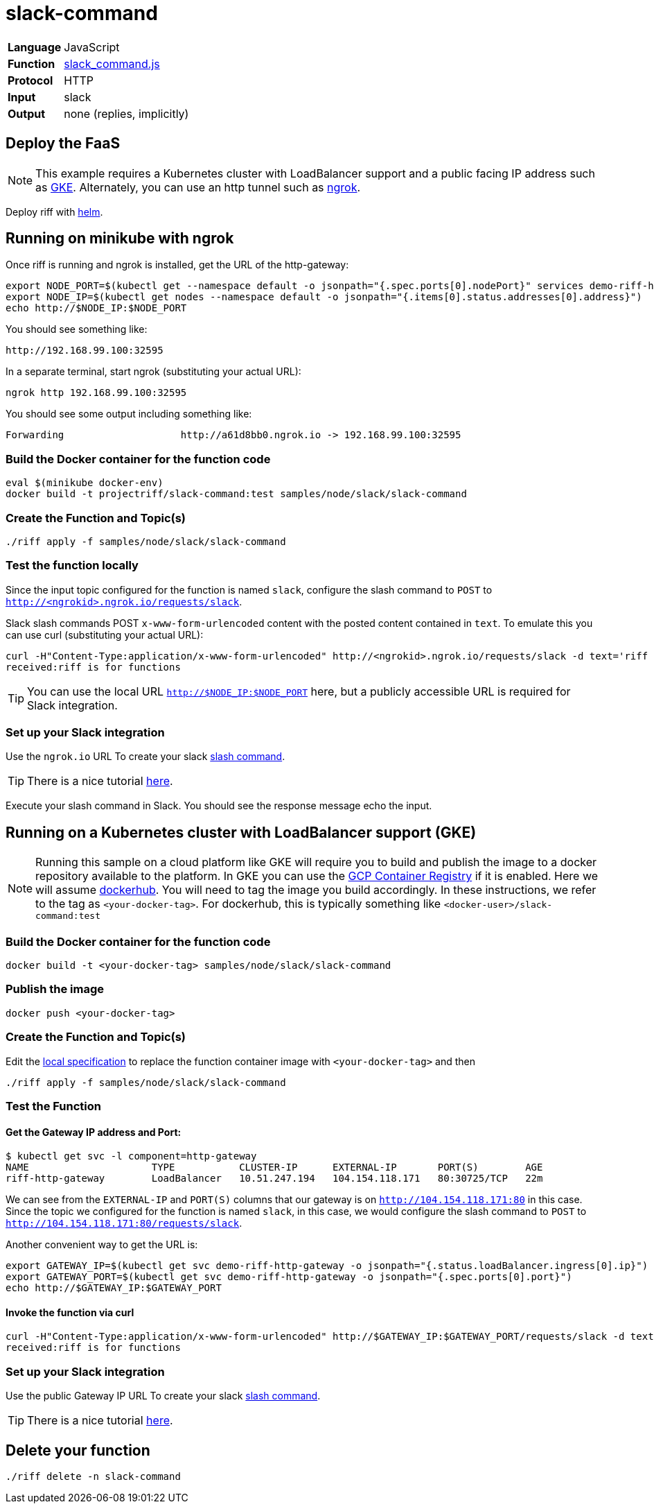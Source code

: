 = slack-command

[horizontal]
*Language*:: JavaScript
*Function*:: https://github.com/projectriff/riff/blob/master/samples/node/slack/slack-command/slack_command.js[slack_command.js]
*Protocol*:: HTTP
*Input*:: slack
*Output*:: none (replies, implicitly)

== Deploy the FaaS

[NOTE]
This example requires a Kubernetes cluster with LoadBalancer support and a public facing IP address such as https://cloud.google.com/kubernetes-engine/[GKE].
Alternately, you can use an http tunnel such as https://ngrok.com/[ngrok].

Deploy riff with link:../../../Getting-Started.adoc[helm].

== Running on minikube with ngrok

Once riff is running and ngrok is installed, get the URL of the http-gateway:

```
export NODE_PORT=$(kubectl get --namespace default -o jsonpath="{.spec.ports[0].nodePort}" services demo-riff-http-gateway)
export NODE_IP=$(kubectl get nodes --namespace default -o jsonpath="{.items[0].status.addresses[0].address}")
echo http://$NODE_IP:$NODE_PORT
```
You should see something like:
```
http://192.168.99.100:32595
```

In a separate terminal, start ngrok (substituting your actual URL):
```
ngrok http 192.168.99.100:32595
```

You should see some output including something like:

```
Forwarding                    http://a61d8bb0.ngrok.io -> 192.168.99.100:32595
```

=== Build the Docker container for the function code

```
eval $(minikube docker-env)
docker build -t projectriff/slack-command:test samples/node/slack/slack-command
```
=== Create the Function and Topic(s)

```
./riff apply -f samples/node/slack/slack-command
```

=== Test the function locally

Since the input topic configured for the function is named `slack`, configure the slash command to `POST` to `http://<ngrokid>.ngrok.io/requests/slack`.

Slack slash commands POST `x-www-form-urlencoded` content with the posted content contained in `text`. To emulate this you can use curl (substituting your actual URL):

```
curl -H"Content-Type:application/x-www-form-urlencoded" http://<ngrokid>.ngrok.io/requests/slack -d text='riff is for functions'
received:riff is for functions
```
[TIP]
You can use the local URL `http://$NODE_IP:$NODE_PORT` here, but a publicly accessible URL is required for Slack integration.


[slack-local]
=== Set up your Slack integration
Use the `ngrok.io` URL To create your slack https://api.slack.com/slash-commands[slash command].

[TIP]
There is a nice tutorial https://tutorials.botsfloor.com/creating-a-slack-command-bot-from-scratch-with-node-js-distribute-it-25cf81f51040[here].

Execute your slash command in Slack. You should see the response message echo the input.

== Running on a Kubernetes cluster with LoadBalancer support (GKE)

[NOTE]
Running this sample on a cloud platform like GKE will require you to build and publish the image to a docker repository available to the platform.
In GKE you can use the https://cloud.google.com/container-registry/[GCP Container Registry] if it is enabled. Here we will assume
 https://hub.docker.com/[dockerhub]. You will need to tag the image you build accordingly.
 In these instructions, we refer to the tag as `<your-docker-tag>`. For dockerhub, this is typically something like `<docker-user>/slack-command:test`

=== Build the Docker container for the function code

```
docker build -t <your-docker-tag> samples/node/slack/slack-command
```

=== Publish the image
```
docker push <your-docker-tag>
```

=== Create the Function and Topic(s)

Edit the link:slack-command/slack-command.yaml[local specification] to replace the function container image with `<your-docker-tag>` and then

```
./riff apply -f samples/node/slack/slack-command
```

=== Test the Function

==== Get the Gateway IP address and Port:

```
$ kubectl get svc -l component=http-gateway
NAME                     TYPE           CLUSTER-IP      EXTERNAL-IP       PORT(S)        AGE
riff-http-gateway        LoadBalancer   10.51.247.194   104.154.118.171   80:30725/TCP   22m
```

We can see from the `EXTERNAL-IP` and `PORT(S)` columns that our gateway is on `http://104.154.118.171:80`
in this case. Since the topic we configured for the function is named `slack`, in this case, we would configure the
slash command to `POST` to `http://104.154.118.171:80/requests/slack`.


Another convenient way to get the URL is:
```
export GATEWAY_IP=$(kubectl get svc demo-riff-http-gateway -o jsonpath="{.status.loadBalancer.ingress[0].ip}")
export GATEWAY_PORT=$(kubectl get svc demo-riff-http-gateway -o jsonpath="{.spec.ports[0].port}")
echo http://$GATEWAY_IP:$GATEWAY_PORT
```


==== Invoke the function via curl
```
curl -H"Content-Type:application/x-www-form-urlencoded" http://$GATEWAY_IP:$GATEWAY_PORT/requests/slack -d text='riff is for functions'
received:riff is for functions
```


[slack-lb]
=== Set up your Slack integration

Use the public Gateway IP URL To create your slack https://api.slack.com/slash-commands[slash command].

[TIP]
There is a nice tutorial https://tutorials.botsfloor.com/creating-a-slack-command-bot-from-scratch-with-node-js-distribute-it-25cf81f51040[here].


== Delete your function

```
./riff delete -n slack-command
```
